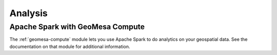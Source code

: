 Analysis
========


Apache Spark with GeoMesa Compute
---------------------------------

The :ref:`geomesa-compute` module lets you use Apache Spark to do analytics on your geospatial data. See the documentation on that module for additional information. 
